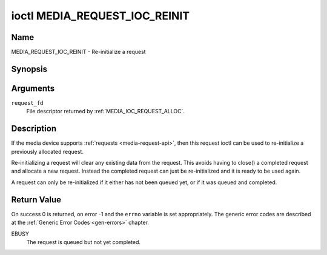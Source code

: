 .. SPDX-License-Identifier: GPL-2.0-only

.. _media_request_ioc_reinit:

******************************
ioctl MEDIA_REQUEST_IOC_REINIT
******************************

Name
====

MEDIA_REQUEST_IOC_REINIT - Re-initialize a request


Synopsis
========

.. c:function:: int ioctl( int request_fd, MEDIA_REQUEST_IOC_REINIT )
    :name: MEDIA_REQUEST_IOC_REINIT


Arguments
=========

``request_fd``
    File descriptor returned by :ref:`MEDIA_IOC_REQUEST_ALLOC`.

Description
===========

If the media device supports :ref:`requests <media-request-api>`, then
this request ioctl can be used to re-initialize a previously allocated
request.

Re-initializing a request will clear any existing data from the request.
This avoids having to close() a completed request and allocate a new
request. Instead the completed request can just be re-initialized and
it is ready to be used again.

A request can only be re-initialized if it either has not been queued
yet, or if it was queued and completed.

Return Value
============

On success 0 is returned, on error -1 and the ``errno`` variable is set
appropriately. The generic error codes are described at the
:ref:`Generic Error Codes <gen-errors>` chapter.

EBUSY
    The request is queued but not yet completed.
